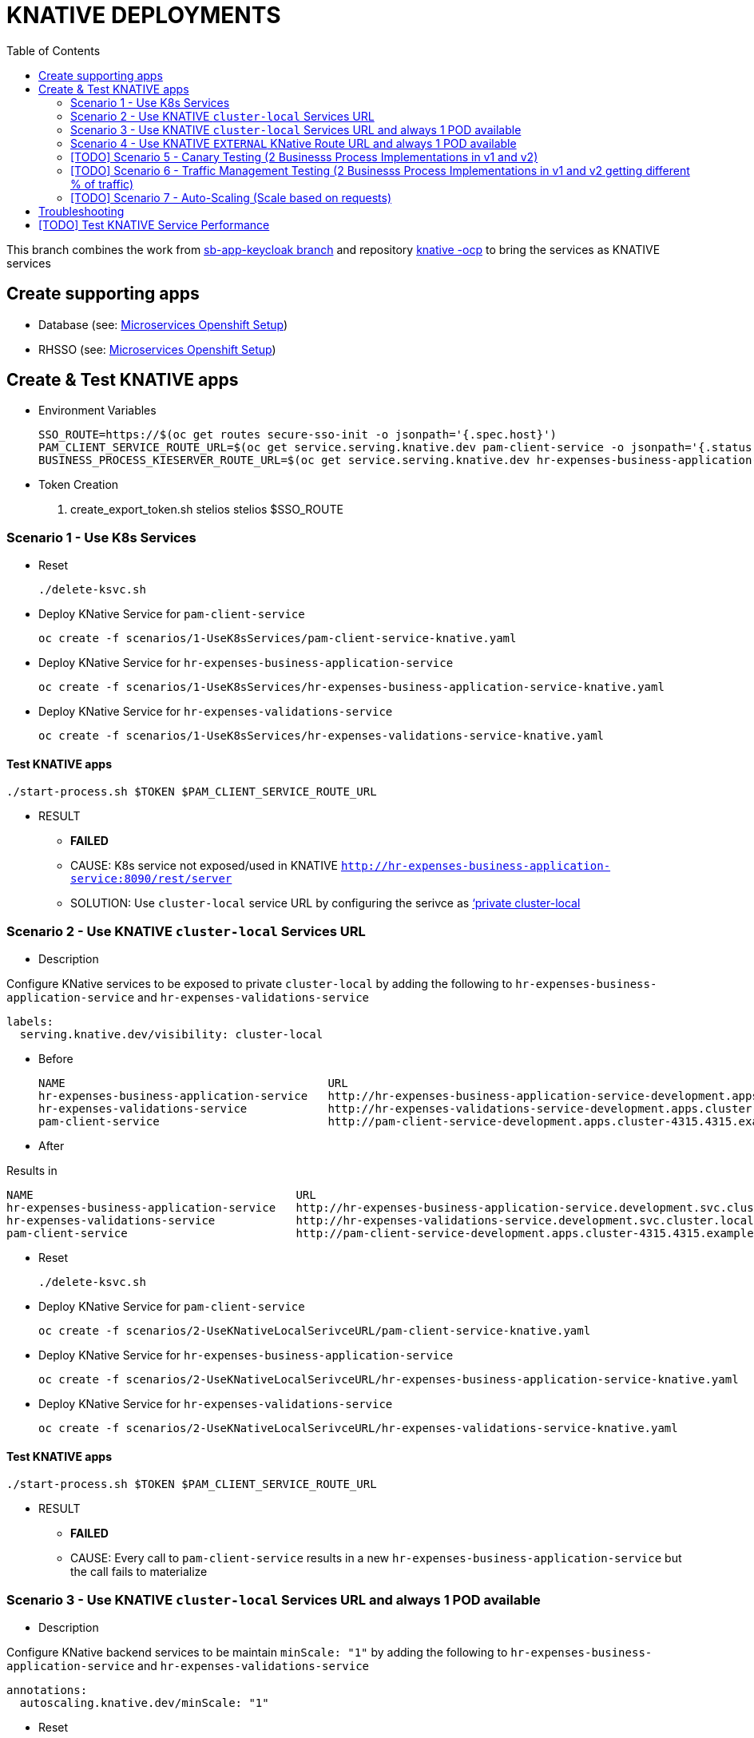 = KNATIVE DEPLOYMENTS 
:toc:

This branch combines the work from https://github.com/skoussou/spring-boot-bpm-msas-secure/tree/sb-app-keycloak[sb-app-keycloak branch] and repository https://github.com/skoussou/serverless-playground[knative -ocp] to bring the services as KNATIVE services

== Create supporting apps

* Database (see: https://github.com/skoussou/spring-boot-bpm-msas-secure/tree/sb-app-keycloak#microservices-openshift-setup[Microservices Openshift Setup])
* RHSSO (see: https://github.com/skoussou/spring-boot-bpm-msas-secure/tree/sb-app-keycloak#microservices-openshift-setup[Microservices Openshift Setup])

== Create & Test KNATIVE apps

* Environment Variables

	SSO_ROUTE=https://$(oc get routes secure-sso-init -o jsonpath='{.spec.host}')
	PAM_CLIENT_SERVICE_ROUTE_URL=$(oc get service.serving.knative.dev pam-client-service -o jsonpath='{.status.url}')
	BUSINESS_PROCESS_KIESERVER_ROUTE_URL=$(oc get service.serving.knative.dev hr-expenses-business-application-service -o jsonpath='{.status.url}')

* Token Creation

        . create_export_token.sh stelios stelios $SSO_ROUTE

=== Scenario 1 - Use K8s Services
	
* Reset

	./delete-ksvc.sh 	
	
* Deploy KNative Service for `pam-client-service`

	oc create -f scenarios/1-UseK8sServices/pam-client-service-knative.yaml

* Deploy KNative Service for `hr-expenses-business-application-service`

	oc create -f scenarios/1-UseK8sServices/hr-expenses-business-application-service-knative.yaml
	
* Deploy KNative Service for `hr-expenses-validations-service`
	
	oc create -f scenarios/1-UseK8sServices/hr-expenses-validations-service-knative.yaml	
		
==== Test KNATIVE apps	
	
	./start-process.sh $TOKEN $PAM_CLIENT_SERVICE_ROUTE_URL
	
* RESULT
** *FAILED*
** CAUSE: K8s service not exposed/used in KNATIVE `http://hr-expenses-business-application-service:8090/rest/server`
** SOLUTION: Use `cluster-local` service URL by configuring the serivce as link:https://knative.dev/docs/serving/cluster-local-route/[‘private cluster-local]


=== Scenario 2 - Use KNATIVE `cluster-local` Services URL

* Description

Configure KNative services to be exposed to private `cluster-local` by adding the following to `hr-expenses-business-application-service` and `hr-expenses-validations-service`

  labels:
    serving.knative.dev/visibility: cluster-local  

** Before
	
	NAME                                       URL                                                                                                      LATEST                                        AGE     CONDITIONS   READY   REASON
	hr-expenses-business-application-service   http://hr-expenses-business-application-service-development.apps.cluster-4315.4315.example.opentlc.com   hr-expenses-business-application-service-v1   169m    3 OK / 3     True    
	hr-expenses-validations-service            http://hr-expenses-validations-service-development.apps.cluster-4315.4315.example.opentlc.com            hr-expenses-validations-service-v1            4h33m   3 OK / 3     True    
	pam-client-service                         http://pam-client-service-development.apps.cluster-4315.4315.example.opentlc.com                         pam-client-service-v1                         5h40m   3 OK / 3     True  

** After


Results in    
    
	NAME                                       URL                                                                                LATEST                                        AGE     CONDITIONS   READY   REASON
	hr-expenses-business-application-service   http://hr-expenses-business-application-service.development.svc.cluster.local      hr-expenses-business-application-service-v1   78s     3 OK / 3     True    
	hr-expenses-validations-service            http://hr-expenses-validations-service.development.svc.cluster.local               hr-expenses-validations-service-v1            72s     3 OK / 3     True    
	pam-client-service                         http://pam-client-service-development.apps.cluster-4315.4315.example.opentlc.com   pam-client-service-v1                         85s     3 OK / 3     True        

* Reset

	./delete-ksvc.sh 	
		
* Deploy KNative Service for `pam-client-service`

	oc create -f scenarios/2-UseKNativeLocalSerivceURL/pam-client-service-knative.yaml

* Deploy KNative Service for `hr-expenses-business-application-service`

	oc create -f scenarios/2-UseKNativeLocalSerivceURL/hr-expenses-business-application-service-knative.yaml
	
* Deploy KNative Service for `hr-expenses-validations-service`
	
	oc create -f scenarios/2-UseKNativeLocalSerivceURL/hr-expenses-validations-service-knative.yaml	
		
==== Test KNATIVE apps	
	
	./start-process.sh $TOKEN $PAM_CLIENT_SERVICE_ROUTE_URL
	
* RESULT
** *FAILED*
** CAUSE: Every call to  `pam-client-service` results in a new  `hr-expenses-business-application-service` but the call fails to materialize


=== Scenario 3 - Use KNATIVE `cluster-local` Services URL and always 1 POD available

* Description

Configure KNative backend services to be maintain `minScale: "1"`  by adding the following to `hr-expenses-business-application-service` and `hr-expenses-validations-service`

      annotations:
        autoscaling.knative.dev/minScale: "1"    

* Reset

	./delete-ksvc.sh 	
		
* Deploy KNative Service for `pam-client-service`

	oc create -f scenarios/3-UseKNativeLocalServiceURLMinScal1/pam-client-service-knative.yaml

* Deploy KNative Service for `hr-expenses-business-application-service`

	oc create -f scenarios/3-UseKNativeLocalServiceURLMinScal1/hr-expenses-business-application-service-knative.yaml
	
* Deploy KNative Service for `hr-expenses-validations-service`
	
	oc create -f scenarios/3-UseKNativeLocalServiceURLMinScal1/hr-expenses-validations-service-knative.yaml	
		
==== Test KNATIVE apps	
	
	./start-process.sh $TOKEN $PAM_CLIENT_SERVICE_ROUTE_URL
	
* RESULT
** *SUCCESS*


=== Scenario 4 - Use KNATIVE `EXTERNAL` KNative Route URL and always 1 POD available

* Description

Use the external ROUTE URL between services

	kn service list
	NAME                                       URL                                                                                
	hello                                      http://hello-development.apps.cluster-4315.4315.example.opentlc.com                
	hr-expenses-business-application-service   http://hr-expenses-business-application-service.development.svc.cluster.local      
	hr-expenses-validations-service            http://hr-expenses-validations-service.development.svc.cluster.local               
	pam-client-service                         http://pam-client-service-development.apps.cluster-4315.4315.example.opentlc.com   

* Reset

	./delete-ksvc.sh 	
		
* Deploy KNative Service for `pam-client-service`

	oc create -f scenarios/4-UseKnativeExternalURL/pam-client-service-knative.yaml

* Deploy KNative Service for `hr-expenses-business-application-service`

	oc create -f scenarios/4-UseKnativeExternalURL/hr-expenses-business-application-service-knative.yaml
	
* Deploy KNative Service for `hr-expenses-validations-service`
	
	oc create -f scenarios/4-UseKnativeExternalURL/hr-expenses-validations-service-knative.yaml	
		
==== Test KNATIVE apps	
	
	./start-process.sh $TOKEN $PAM_CLIENT_SERVICE_ROUTE_URL
	
* RESULT
** *SUCCESS*


=== [TODO] Scenario 5 - Canary Testing (2 Businesss Process Implementations in v1 and v2)

* Description

TBD

* Reset

	./delete-ksvc.sh 	
		
* Deploy KNative Service for `pam-client-service`

	oc create -f scenarios/5-CanaryTesting/pam-client-service-knative.yaml

* Deploy KNative Service for `hr-expenses-business-application-service`

	oc create -f scenarios/5-CanaryTesting/hr-expenses-business-application-service-knative.yaml
	
* Deploy KNative Service for `hr-expenses-validations-service`
	
	oc create -f scenarios/5-CanaryTesting/hr-expenses-validations-service-knative.yaml	
		
==== Test KNATIVE apps	
	
	./start-process.sh $TOKEN $PAM_CLIENT_SERVICE_ROUTE_URL
	
* RESULT
** *TBD*

=== [TODO] Scenario 6 - Traffic Management Testing  (2 Businesss Process Implementations in v1 and v2 getting different % of traffic)

* Description

TBD

* Reset

	./delete-ksvc.sh 	
		
* Deploy KNative Service for `pam-client-service`

	oc create -f scenarios/5-CanaryTesting/pam-client-service-knative.yaml

* Deploy KNative Service for `hr-expenses-business-application-service`

	oc create -f scenarios/5-CanaryTesting/hr-expenses-business-application-service-knative.yaml
	
* Deploy KNative Service for `hr-expenses-validations-service`
	
	oc create -f scenarios/5-CanaryTesting/hr-expenses-validations-service-knative.yaml	
		
==== Test KNATIVE apps	
	
	./start-process.sh $TOKEN $PAM_CLIENT_SERVICE_ROUTE_URL
	
* RESULT
** *TBD*


=== [TODO] Scenario 7 - Auto-Scaling  (Scale based on requests)

* Description

TBD

* Reset

	./delete-ksvc.sh 	
		
* Deploy KNative Service for `pam-client-service`

	oc create -f scenarios/5-CanaryTesting/pam-client-service-knative.yaml

* Deploy KNative Service for `hr-expenses-business-application-service`

	oc create -f scenarios/5-CanaryTesting/hr-expenses-business-application-service-knative.yaml
	
* Deploy KNative Service for `hr-expenses-validations-service`
	
	oc create -f scenarios/5-CanaryTesting/hr-expenses-validations-service-knative.yaml	
		
==== Test KNATIVE apps	
	
	./start-process.sh $TOKEN $PAM_CLIENT_SERVICE_ROUTE_URL
	
* RESULT
** *TBD*


== Troubleshooting

	kn service list
	NAME                                       URL                                                                                LATEST                                        AGE     CONDITIONS   READY   REASON
	hello                                      http://hello-development.apps.cluster-4315.4315.example.opentlc.com                hello-wmp67                                   7h17m   3 OK / 3     True    
	hr-expenses-business-application-service   http://hr-expenses-business-application-service.development.svc.cluster.local      hr-expenses-business-application-service-v1   80s     3 OK / 3     True    
	hr-expenses-validations-service            http://hr-expenses-validations-service.development.svc.cluster.local               hr-expenses-validations-service-v1            70s     3 OK / 3     True    
	pam-client-service                         http://pam-client-service-development.apps.cluster-4315.4315.example.opentlc.com   pam-client-service-v1                         88s     3 OK / 3     True


	$ kn service describe pam-client-service
	Name:       pam-client-service
	Namespace:  development
	Age:        6m
	URL:        http://pam-client-service-development.apps.cluster-4315.4315.example.opentlc.com
.
	Revisions:  
	  100%  @latest (pam-client-service-v1) [1] (6m)
		Image:  quay.io/skoussou/bpm-msas-secure-pam-client-service:1.0.0 (at 96502b)
.
	Conditions:  
	  OK TYPE                   AGE REASON
	  ++ Ready                   6m 
	  ++ ConfigurationsReady     6m 
	  ++ RoutesReady             6m 
	  
	$ kn service describe hr-expenses-business-application-service
	Name:       hr-expenses-business-application-service
	Namespace:  development
	Age:        5m
	URL:        http://hr-expenses-business-application-service.development.svc.cluster.local
.
	Revisions:  
	  100%  @latest (hr-expenses-business-application-service-v1) [1] (5m)
		Image:  quay.io/skoussou/bpm-msas-secure-hr-expenses-business-application-service:1.0.0 (at 41f5c5)
.
	Conditions:  
	  OK TYPE                   AGE REASON
	  ++ Ready                   5m 
	  ++ ConfigurationsReady     5m 
	  ++ RoutesReady             5m 
		  

	$ kn service describe hr-expenses-validations-service
	Name:       hr-expenses-validations-service
	Namespace:  development
	Age:        5m
	URL:        http://hr-expenses-validations-service.development.svc.cluster.local
.
	Revisions:  
	  100%  @latest (hr-expenses-validations-service-v1) [1] (5m)
		Image:  quay.io/skoussou/bpm-msas-secure-hr-expenses-validations-service:1.0.0 (at 856484)
.
	Conditions:  
	  OK TYPE                   AGE REASON
	  ++ Ready                   5m 
	  ++ ConfigurationsReady     5m 
	  ++ RoutesReady             5m 





== [TODO] Test KNATIVE Service Performance	
